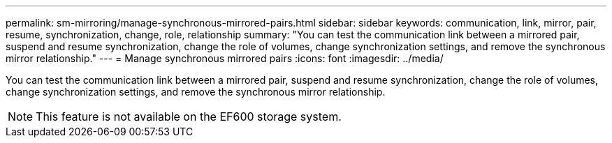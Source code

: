 ---
permalink: sm-mirroring/manage-synchronous-mirrored-pairs.html
sidebar: sidebar
keywords: communication, link, mirror, pair, resume, synchronization, change, role, relationship
summary: "You can test the communication link between a mirrored pair, suspend and resume synchronization, change the role of volumes, change synchronization settings, and remove the synchronous mirror relationship."
---
= Manage synchronous mirrored pairs
:icons: font
:imagesdir: ../media/

[.lead]
You can test the communication link between a mirrored pair, suspend and resume synchronization, change the role of volumes, change synchronization settings, and remove the synchronous mirror relationship.

[NOTE]
====
This feature is not available on the EF600 storage system.
====

